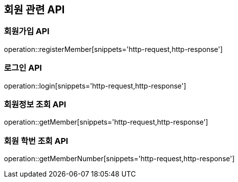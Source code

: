 == 회원 관련 API

=== 회원가입 API

operation::registerMember[snippets='http-request,http-response']

=== 로그인 API

operation::login[snippets='http-request,http-response']

=== 회원정보 조회 API

operation::getMember[snippets='http-request,http-response']

=== 회원 학번 조회 API

operation::getMemberNumber[snippets='http-request,http-response']